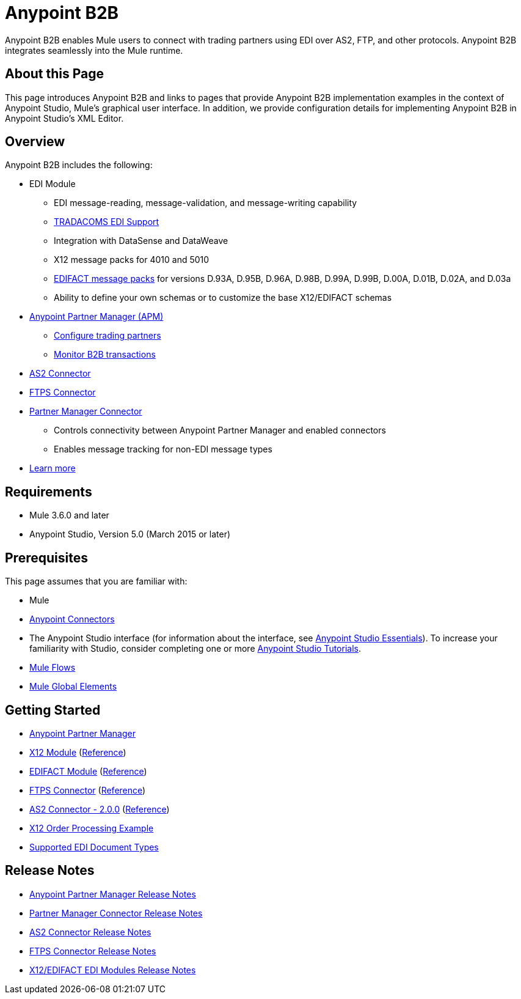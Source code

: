 = Anypoint B2B
:keywords: b2b, edi, portal

Anypoint B2B enables Mule users to connect with trading partners using EDI over AS2, FTP, and other protocols. Anypoint B2B integrates seamlessly into the Mule runtime.

== About this Page

This page introduces Anypoint B2B and links to pages that provide Anypoint B2B implementation examples in the context of Anypoint Studio, Mule’s graphical user interface. In addition, we provide configuration details for implementing Anypoint B2B in Anypoint Studio's XML Editor. 

== Overview

Anypoint B2B includes the following:

* EDI Module
** EDI message-reading, message-validation, and message-writing capability
** link:/anypoint-b2b/edi-tradacoms[TRADACOMS EDI Support]
** Integration with DataSense and DataWeave
** X12 message packs for 4010 and 5010
** link:/anypoint-b2b/supported-edi-document-types[EDIFACT message packs] for versions D.93A, D.95B, D.96A, D.98B, D.99A, D.99B, D.00A, D.01B, D.02A, and D.03a
** Ability to define your own schemas or to customize the base X12/EDIFACT schemas

* link:/anypoint-b2b/anypoint-partner-manager[Anypoint Partner Manager (APM)]
** link:/anypoint-b2b/partner-configuration[Configure trading partners]
** link:/anypoint-b2b/monitor-b2b-transactions[Monitor B2B transactions]

* link:/anypoint-b2b/as2-connector[AS2 Connector]
* link:/anypoint-b2b/ftps-connector[FTPS Connector]

* link:/anypoint-b2b/partner-manager-connector[Partner Manager Connector]
** Controls connectivity between Anypoint Partner Manager and enabled connectors
** Enables message tracking for non-EDI message types

* link:/anypoint-b2b/anypoint-b2b-overview[Learn more]

== Requirements

* Mule 3.6.0 and later
* Anypoint Studio, Version 5.0 (March 2015 or later)

== Prerequisites

This page assumes that you are familiar with:

* Mule
* link:/mule-user-guide/v/3.8/anypoint-connectors[Anypoint Connectors]
* The Anypoint Studio interface (for information about the interface, see
link:/anypoint-studio/v/6/index[Anypoint Studio Essentials]).
To increase your familiarity with Studio, consider completing one or more
link:/anypoint-studio/v/6/basic-studio-tutorial[Anypoint Studio Tutorials].
* link:/mule-user-guide/v/3.8/mule-concepts#flows[Mule Flows]
* link:/mule-user-guide/v/3.8/global-elements[Mule Global Elements]


== Getting Started

* link:/anypoint-b2b/anypoint-partner-manager[Anypoint Partner Manager]
* link:/anypoint-b2b/x12-module[X12 Module] (http://mulesoft.github.io/edi-module/x12/[Reference])
* link:/anypoint-b2b/edifact-module[EDIFACT Module] (http://mulesoft.github.io/edi-module/edifact/[Reference])
* link:/anypoint-b2b/ftps-connector[FTPS Connector] (http://modusintegration.github.io/mule-connector-ftps/[Reference])
* link:/anypoint-b2b/as2-connector[AS2 Connector - 2.0.0] (http://modusintegration.github.io/mule-connector-as2/[Reference])
* link:/anypoint-b2b/edi-x12-order-processing-example[X12 Order Processing Example]
* link:/anypoint-b2b/supported-edi-document-types[Supported EDI Document Types]

== Release Notes

* link:/release-notes/anypoint-partner-manager-release-notes[Anypoint Partner Manager Release Notes]
* link:/release-notes/partner-manager-connector-release-notes[Partner Manager Connector Release Notes]
* link:/release-notes/as2-connector-release-notes[AS2 Connector Release Notes]
* link:/release-notes/ftps-connector-release-notes[FTPS Connector Release Notes]
* link:/release-notes/x12-edifact-modules-release-notes[X12/EDIFACT EDI Modules Release Notes]
